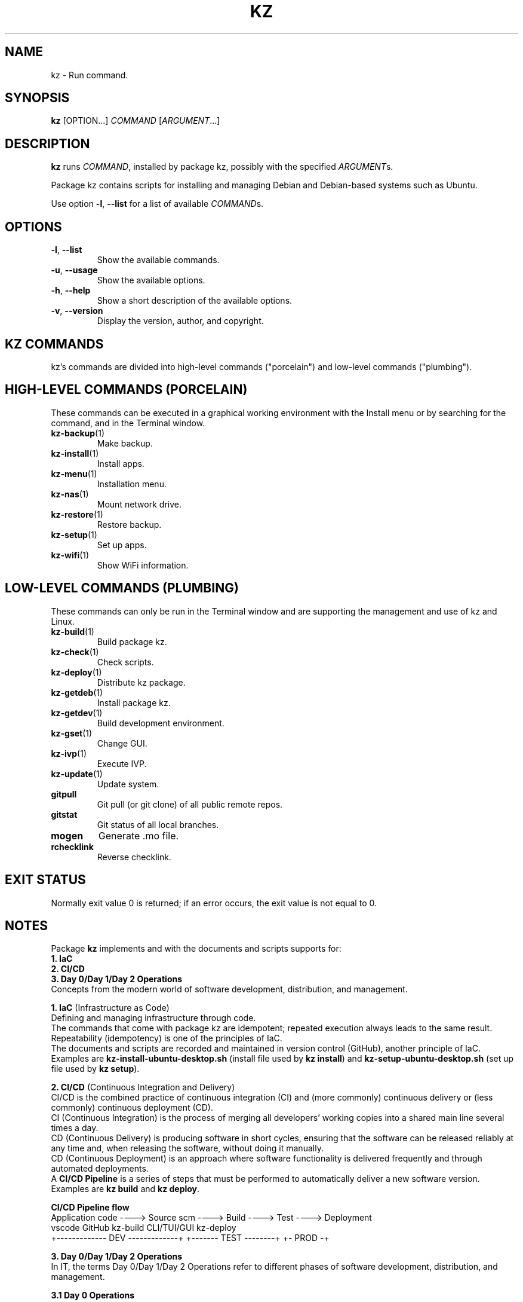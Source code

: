 .\"############################################################################
.\"# Man page for kz.
.\"#
.\"# Written Karel Zimmer <info@karelzimmer.nl>, CC0 1.0 Universal
.\"# <https://creativecommons.org/publicdomain/zero/1.0>, 2023-2024.
.\"############################################################################
.\"
.TH "KZ" "1" "2021-2024" "kz 2.4.7" "Kz Manual"
.\"
.\"
.SH NAME
kz \- Run command.
.\"
.\"
.SH SYNOPSIS
.B kz
[OPTION...] \fICOMMAND\fR [\fIARGUMENT\fR...]
.\"
.\"
.SH DESCRIPTION
\fBkz\fR runs \fICOMMAND\fR, installed by package kz, possibly with the
specified \fIARGUMENT\fRs.
.sp
Package kz contains scripts for installing and managing Debian and Debian-based
systems such as Ubuntu.
.sp
Use option \fB-l\fR, \fB--list\fR for a list of available \fICOMMAND\fRs.
.\"
.\"
.SH OPTIONS
.TP
\fB-l\fR, \fB--list\fR
Show the available commands.
.TP
\fB-u\fR, \fB--usage\fR
Show the available options.
.TP
\fB-h\fR, \fB--help\fR
Show a short description of the available options.
.TP
\fB-v\fR, \fB--version\fR
Display the version, author, and copyright.
.\"
.\"
.SH KZ COMMANDS
.sp
kz's commands are divided into high-level commands ("porcelain") and low-level
commands ("plumbing").
.\"
.\"
.SH HIGH-LEVEL COMMANDS (PORCELAIN)
These commands can be executed in a graphical working environment with the
Install menu or by searching for the command, and in the Terminal window.
.TP
\fBkz-backup\fR(1)
Make backup.
.TP
\fBkz-install\fR(1)
Install apps.
.TP
\fBkz-menu\fR(1)
Installation menu.
.TP
\fBkz-nas\fR(1)
Mount network drive.
.TP
\fBkz-restore\fR(1)
Restore backup.
.TP
\fBkz-setup\fR(1)
Set up apps.
.TP
\fBkz-wifi\fR(1)
Show WiFi information.
.\"
.\"
.SH LOW-LEVEL COMMANDS (PLUMBING)
These commands can only be run in the Terminal window and are supporting the
management and use of kz and Linux.
.TP
\fBkz-build\fR(1)
Build package kz.
.TP
\fBkz-check\fR(1)
Check scripts.
.TP
\fBkz-deploy\fR(1)
Distribute kz package.
.TP
\fBkz-getdeb\fR(1)
Install package kz.
.TP
\fBkz-getdev\fR(1)
Build development environment.
.TP
\fBkz-gset\fR(1)
Change GUI.
.TP
\fBkz-ivp\fR(1)
Execute IVP.
.TP
\fBkz-update\fR(1)
Update system.
.TP
\fBgitpull\fR
Git pull (or git clone) of all public remote repos.
.TP
\fBgitstat\fR
Git status of all local branches.
.TP
\fBmogen\fR
Generate .mo file.
.TP
\fBrchecklink\fR
Reverse checklink.
.\"
.\"
.SH EXIT STATUS
Normally exit value 0 is returned; if an error occurs, the exit value is not
equal to 0.
.\"
.\"
.SH NOTES
.sp
Package \fBkz\fR implements and with the documents and scripts supports for:
.br
\fB1. IaC\fR
.br
\fB2. CI/CD\fR
.br
\fB3. Day 0/Day 1/Day 2 Operations\fR
.br
Concepts from the modern world of software development, distribution, and
management.
.sp
\fB1. IaC\fR (Infrastructure as Code)
.br
Defining and managing infrastructure through code.
.br
The commands that come with package kz are idempotent; repeated execution
always leads to the same result.
.br
Repeatability (idempotency) is one of the principles of IaC.
.br
The documents and scripts are recorded and maintained in version control
(GitHub), another principle of IaC.
.br
Examples are \fBkz-install-ubuntu-desktop.sh\fR (install file used by
\fBkz install\fR) and \fBkz-setup-ubuntu-desktop.sh\fR (set up file used by
\fBkz setup\fR).
.sp
\fB2. CI/CD\fR (Continuous Integration and Delivery)
.br
CI/CD is the combined practice of continuous integration (CI) and (more
commonly) continuous delivery or (less commonly) continuous deployment (CD).
.br
CI (Continuous Integration) is the process of merging all developers' working
copies into a shared main line several times a day.
.br
CD (Continuous Delivery) is producing software in short cycles, ensuring that
the software can be released reliably at any time and, when releasing the
software, without doing it manually.
.br
CD (Continuous Deployment) is an approach where software functionality is
delivered frequently and through automated deployments.
.br
A \fBCI/CD Pipeline\fR is a series of steps that must be performed to
automatically deliver a new software version.
.br
Examples are \fBkz build\fR and \fBkz deploy\fR.
.sp
\fBCI/CD Pipeline flow\fR
.br
Application code ----> Source scm ----> Build ---->   Test   ----> Deployment
.br
vscode                 GitHub           kz-build    CLI/TUI/GUI    kz-deploy
.br
+------------- DEV -------------+       +------- TEST --------+    +- PROD -+
.sp
\fB3. Day 0/Day 1/Day 2 Operations\fR
.br
In IT, the terms Day 0/Day 1/Day 2 Operations refer to different phases of
software development, distribution, and management.
.sp
\fB3.1 Day 0 Operations\fR
.br
This is the design phase, where project requirements are specified and the
architecture of the solution is determined.
.br
I use Visual Studio Code and GitHub, and I program in Bash and Python.
.sp
\fB3.2 Day 1 Operations\fR
.br
Includes development and deploy of software designed in the day 0 phase.
.br
This includes using \fBIaC\fR and \fBCI/CD Pipelines\fR, and executing Ansible
Playbooks.
.br
Examples are Checklist installation, and \fBkz getdeb\fR and \fBkz menu\fR.
.sp
\fB3.3 Day 2 Operations\fR
.br
Here, most attention is paid to maintaining, monitoring, and optimizing the
system.
.br
Examples are \fBkz backup\fR and \fBkz update\fR.
.\"
.\"
.SH EXAMPLES
\fBkz update\fR
.RS
Update system.
.RE
.sp
\fBkz install google-chrome\fR
.RS
Install Google Chrome.
.RE
.sp
\fBkz setup --cat google-chrome\fR
.RS
Show set up commands for Google Chrome.
.RE
.\"
.\"
.SH AUTHOR
Written by Karel Zimmer <info@karelzimmer.nl>, CC0 1.0 Universal
<https://creativecommons.org/publicdomain/zero/1.0>, 2021-2024.
.\"
.\"
.SH SEE ALSO
\fBhttps://karelzimmer.nl\fR
.\"
.\"
.SH KZ
Part of the \fBkz\fR(1) package, named after its creator, Karel Zimmer.
.\"
.\"
.SH AVAILABILITY
Command \fBkz\fR is part of the \fBkz\fR package and is available on
Karel Zimmer's website <https://karelzimmer.nl/html/en/linux.html#scripts>.
